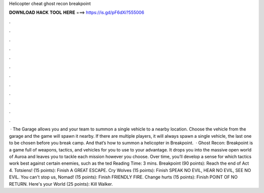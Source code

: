 Helicopter cheat ghost recon breakpoint

𝐃𝐎𝐖𝐍𝐋𝐎𝐀𝐃 𝐇𝐀𝐂𝐊 𝐓𝐎𝐎𝐋 𝐇𝐄𝐑𝐄 ===> https://is.gd/pF6dXi?555006

.

.

.

.

.

.

.

.

.

.

.

.

 · The Garage allows you and your team to summon a single vehicle to a nearby location. Choose the vehicle from the garage and the game will spawn it nearby. If there are multiple players, it will always spawn a single vehicle, the last one to be chosen before you break camp. And that’s how to summon a helicopter in Breakpoint.  · Ghost Recon: Breakpoint is a game full of weapons, tactics, and vehicles for you to use to your advantage. It drops you into the massive open world of Auroa and leaves you to tackle each mission however you choose. Over time, you’ll develop a sense for which tactics work best against certain enemies, such as the ted Reading Time: 3 mins. Breakpoint (90 points): Reach the end of Act 4. Totsiens! (15 points): Finish A GREAT ESCAPE. Cry Wolves (15 points): Finish SPEAK NO EVIL, HEAR NO EVIL, SEE NO EVIL. You can't stop us, Nomad! (15 points): Finish FRIENDLY FIRE. Change hurts (15 points): Finish POINT OF NO RETURN. Here's your World (25 points): Kill Walker.